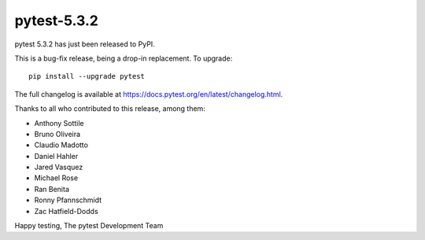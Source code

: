 pytest-5.3.2
=======================================

pytest 5.3.2 has just been released to PyPI.

This is a bug-fix release, being a drop-in replacement. To upgrade::

  pip install --upgrade pytest

The full changelog is available at https://docs.pytest.org/en/latest/changelog.html.

Thanks to all who contributed to this release, among them:

* Anthony Sottile
* Bruno Oliveira
* Claudio Madotto
* Daniel Hahler
* Jared Vasquez
* Michael Rose
* Ran Benita
* Ronny Pfannschmidt
* Zac Hatfield-Dodds


Happy testing,
The pytest Development Team
